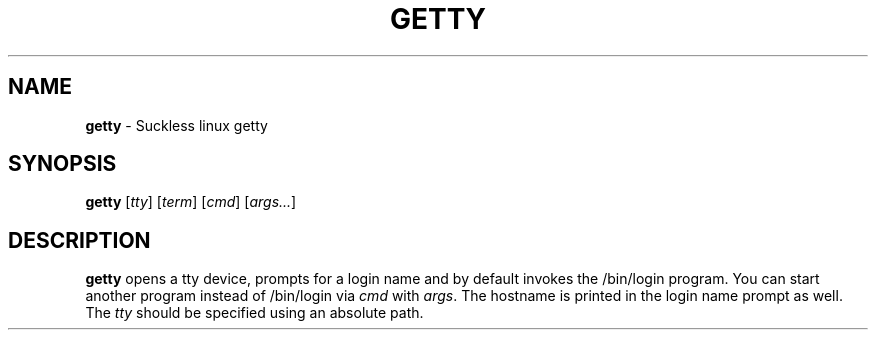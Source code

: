 .TH GETTY 8 ubase-VERSION
.SH NAME
\fBgetty\fR - Suckless linux getty
.SH SYNOPSIS
\fBgetty\fR [\fItty\fR] [\fIterm\fR] [\fIcmd\fR] [\fIargs...\fR]
.SH DESCRIPTION
\fBgetty\fR opens a tty device, prompts for a login name and by default
invokes the /bin/login program.  You can start another program instead of
/bin/login via \fIcmd\fR with \fIargs\fR.  The hostname is printed in the
login name prompt as well.  The \fItty\fR should be specified using an
absolute path.
